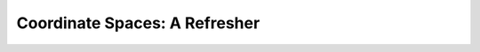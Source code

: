 
Coordinate Spaces: A Refresher
==============================

.. glossary::

    Standard Basis
        Defines the directions of the x-axis, y-axis, and z-axis.

        :(1.0, 0.0, 0.0): x-axis
        :(0.0, 1.0, 0.0): y-axis
        :(0.0, 0.0, 1.0): z-axis

    Tangent-Space
        :Standard Basis Location: On the **face or vertex**.
        :(0.0, 0.0, 0.0) Location: On the center of the **face or vertex**.

    Object-Space
        :Standard Basis Location: On the **object**.
        :(0.0, 0.0, 0.0) Location: On the center of the **object**.

    World-Space
        :Standard Basis Location: On the **world**.
        :(0.0, 0.0, 0.0) Location: On the center of the **world**.

    View-Space
        :Standard Basis Location: On the **camera**.
        :(0.0, 0.0, 0.0) Location: On the center of the **camera**.
